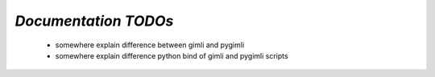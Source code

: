 .. _sec:doc_todo:

=====================
*Documentation TODOs*
=====================

    * somewhere explain difference between gimli and pygimli
    * somewhere explain difference python bind of gimli and pygimli scripts
    